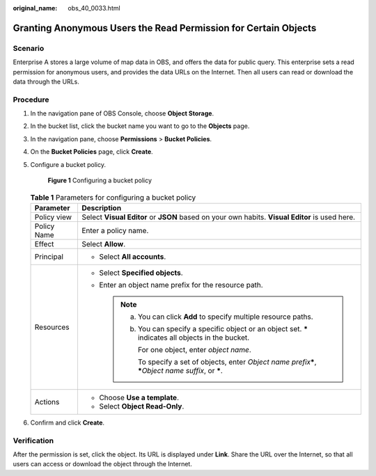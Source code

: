 :original_name: obs_40_0033.html

.. _obs_40_0033:

Granting Anonymous Users the Read Permission for Certain Objects
================================================================

Scenario
--------

Enterprise A stores a large volume of map data in OBS, and offers the data for public query. This enterprise sets a read permission for anonymous users, and provides the data URLs on the Internet. Then all users can read or download the data through the URLs.

Procedure
---------

#. In the navigation pane of OBS Console, choose **Object Storage**.

#. In the bucket list, click the bucket name you want to go to the **Objects** page.

#. In the navigation pane, choose **Permissions** > **Bucket Policies**.

#. On the **Bucket Policies** page, click **Create**.

#. Configure a bucket policy.


   .. figure:: /_static/images/en-us_image_0000002142681682.png
      :alt: **Figure 1** Configuring a bucket policy

      **Figure 1** Configuring a bucket policy

   .. table:: **Table 1** Parameters for configuring a bucket policy

      +-----------------------------------+--------------------------------------------------------------------------------------------------------------------+
      | Parameter                         | Description                                                                                                        |
      +===================================+====================================================================================================================+
      | Policy view                       | Select **Visual Editor** or **JSON** based on your own habits. **Visual Editor** is used here.                     |
      +-----------------------------------+--------------------------------------------------------------------------------------------------------------------+
      | Policy Name                       | Enter a policy name.                                                                                               |
      +-----------------------------------+--------------------------------------------------------------------------------------------------------------------+
      | Effect                            | Select **Allow**.                                                                                                  |
      +-----------------------------------+--------------------------------------------------------------------------------------------------------------------+
      | Principal                         | -  Select **All accounts**.                                                                                        |
      +-----------------------------------+--------------------------------------------------------------------------------------------------------------------+
      | Resources                         | -  Select **Specified objects**.                                                                                   |
      |                                   | -  Enter an object name prefix for the resource path.                                                              |
      |                                   |                                                                                                                    |
      |                                   |    .. note::                                                                                                       |
      |                                   |                                                                                                                    |
      |                                   |       a. You can click **Add** to specify multiple resource paths.                                                 |
      |                                   |                                                                                                                    |
      |                                   |       b. You can specify a specific object or an object set. **\*** indicates all objects in the bucket.           |
      |                                   |                                                                                                                    |
      |                                   |          For one object, enter *object name*.                                                                      |
      |                                   |                                                                                                                    |
      |                                   |          To specify a set of objects, enter *Object name prefix*\ **\***, **\***\ *Object name suffix*, or **\***. |
      +-----------------------------------+--------------------------------------------------------------------------------------------------------------------+
      | Actions                           | -  Choose **Use a template**.                                                                                      |
      |                                   | -  Select **Object Read-Only**.                                                                                    |
      +-----------------------------------+--------------------------------------------------------------------------------------------------------------------+

#. Confirm and click **Create**.

Verification
------------

After the permission is set, click the object. Its URL is displayed under **Link**. Share the URL over the Internet, so that all users can access or download the object through the Internet.
